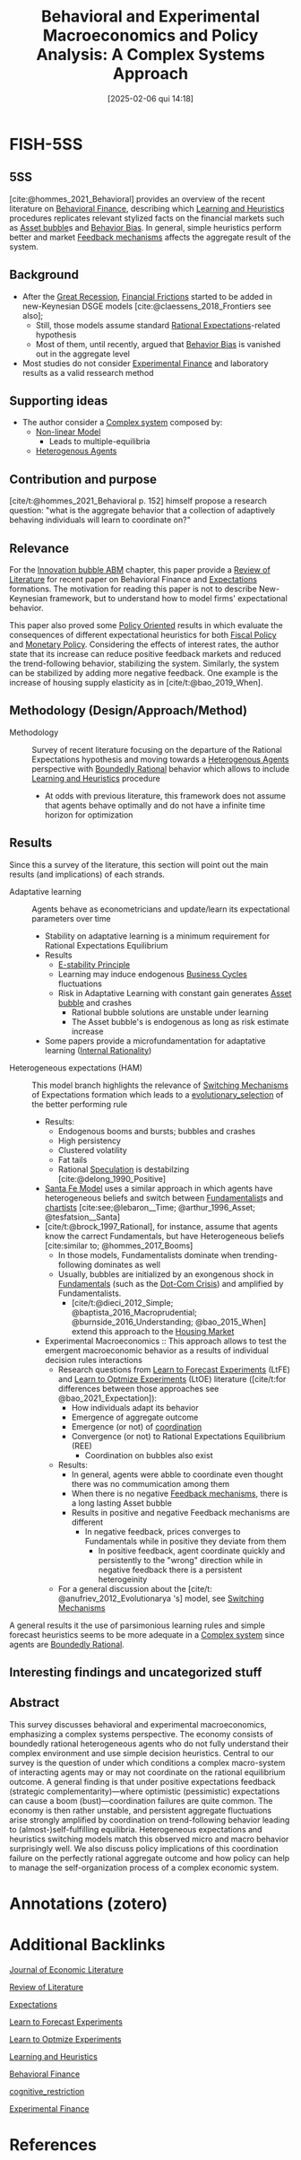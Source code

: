 #+OPTIONS: num:nil ^:{} toc:nil
#+title:      Behavioral and Experimental Macroeconomics and Policy Analysis: A Complex Systems Approach
#+date:       [2025-02-06 qui 14:18]
#+filetags:   :bib:
#+identifier: 20250206T141849
#+BIBLIOGRAPHY: ~/Org/zotero_refs.bib
#+cite_export: csl apa.csl
#+reference:  hommes_2021_Behavioral



* FISH-5SS


** 5SS

[cite:@hommes_2021_Behavioral] provides an overview of the recent literature on [[denote:20250202T115203][Behavioral Finance]], describing which [[denote:20250203T180559][Learning and Heuristics]] procedures replicates relevant stylized facts on the financial markets such as [[denote:20250202T114928][Asset bubble]]s and [[denote:20250202T115214][Behavior Bias]].
In general, simple heuristics perform better and market [[denote:20250202T121139][Feedback mechanisms]] affects the aggregate result of the system.

** Background

- After the [[denote:20250202T121038][Great Recession]], [[denote:20250203T173250][Financial Frictions]] started to be added in new-Keynesian DSGE models [cite:@claessens_2018_Frontiers see also];
  - Still, those models assume standard [[denote:20240708T113039][Rational Expectations]]-related hypothesis
  - Most of them, until recently, argued that [[denote:20250202T115214][Behavior Bias]] is vanished out in the aggregate level
- Most studies do not consider [[denote:20250202T122308][Experimental Finance]] and laboratory results as a valid ressearch method



** Supporting ideas

- The author consider a [[denote:20240708T111511][Complex system]] composed by:
  - [[denote:20250203T182206][Non-linear Model]]
    - Leads to multiple-equilibria
  - [[denote:20250202T120908][Heterogenous Agents]]

** Contribution and purpose

[cite/t:@hommes_2021_Behavioral p. 152] himself propose a research question: "what is the aggregate behavior
that a collection of adaptively behaving individuals will learn to coordinate on?"

** Relevance

For the [[denote:20250202T120807][Innovation bubble ABM]] chapter, this paper provide a [[denote:20250202T120026][Review of Literature]] for recent paper on Behavioral Finance and [[denote:20250202T121158][Expectations]] formations.
The motivation for reading this paper is not to describe New-Keynesian framework, but to understand how to model firms' expectational behavior.

This paper also proved some [[denote:20250202T120251][Policy Oriented]] results in which evaluate the consequences of different expectational heuristics for both [[denote:20250202T121115][Fiscal Policy]] and [[denote:20250202T120427][Monetary Policy]].
Considering the effects of interest rates, the author state that its increase can reduce positive feedback markets and reduced the trend-following behavior, stabilizing the system.
Similarly, the system can be stabilized by adding more negative feedback.
One example is the increase of housing supply elasticity as in [cite/t:@bao_2019_When].

** Methodology (Design/Approach/Method)

- Methodology :: Survey of recent literature focusing on the departure of the Rational Expectations hypothesis and moving towards a [[denote:20250202T120908][Heterogenous Agents]] perspective with [[denote:20250202T115256][Boundedly Rational]] behavior which allows to include [[denote:20250203T180559][Learning and Heuristics]] procedure
  - At odds with previous literature, this framework does not assume that agents behave optimally and do not have a infinite time horizon for optimization


** Results

Since this a survey of the literature, this section will point out the main results (and implications) of each strands.

- Adaptative learning :: Agents behave as econometricians and update/learn its expectational parameters over time
  - Stability on adaptative learning is a minimum requirement for Rational Expectations Equilibrium
  - Results
    - [[denote:20250202T122408][E-stability Principle]]
    - Learning may induce endogenous [[denote:20240708T155635][Business Cycles]] fluctuations
    - Risk in Adaptative Learning with constant gain generates [[denote:20250202T114928][Asset bubble]] and crashes
      - Rational bubble solutions are unstable under learning
      - The Asset bubble's is endogenous as long as risk estimate increase
  - Some papers provide a microfundamentation for adaptative learning ([[denote:20250202T120638][Internal Rationality]])
- Heterogeneous expectations (HAM) :: This model branch highlights the relevance of [[denote:20250203T184226][Switching Mechanisms]] of Expectations formation which leads to a [[denote:20250202T122209][evolutionary_selection]] of the better performing rule
  - Results:
    - Endogenous booms and bursts; bubbles and crashes
    - High persistency
    - Clustered volatility
    - Fat tails
    - Rational [[denote:20250202T115838][Speculation]] is destabilzing [cite:@delong_1990_Positive]
  - [[denote:20250202T115929][Santa Fe Model]] uses a similar approach in which agents have heterogeneous beliefs and switch between [[denote:20250203T173554][Fundamentalist]]s and [[denote:20250202T121539][chartists]] [cite:see;@lebaron__Time; @arthur_1996_Asset; @tesfatsion__Santa]
  - [cite/t:@brock_1997_Rational], for instance, assume that agents know the carrect Fundamentals, but have Heterogeneous beliefs [cite:similar to; @hommes_2017_Booms]
    - In those models, Fundamentalists dominate when trending-following dominates as well
    - Usually, bubbles are initialized by an exongenous shock in [[denote:20250203T173614][Fundamentals]] (such as the [[denote:20250203T172959][Dot-Com Crisis]]) and amplified by Fundamentalists.
      - [cite/t:@dieci_2012_Simple; @baptista_2016_Macroprudential; @burnside_2016_Understanding; @bao_2015_When] extend this approach to the [[denote:20250202T120856][Housing Market]]

  - Experimental Macroeconomics :: This approach allows to test the emergent macroeconomic behavior as a results of individual decision rules interactions
    - Research questions from [[denote:20250203T180644][Learn to Forecast Experiments]] (LtFE) and [[denote:20250203T180729][Learn to Optmize Experiments]] (LtOE) literature ([cite/t:for differences between those approaches see @bao_2021_Expectation]):
      - How individuals adapt its behavior
      - Emergence of aggregate outcome
      - Emergence (or not) of [[denote:20250202T121656][coordination]]
      - Convergence (or not) to Rational Expectations Equilibrium (REE)
        - Coordination on bubbles also exist
    - Results:
      - In general, agents were abble to coordinate even thought there was no commumication among them
      - When there is no negative [[denote:20250202T121139][Feedback mechanisms]], there is a long lasting Asset bubble
      - Results in positive and negative Feedback mechanisms are different
        - In negative feedback, prices converges to Fundamentals while in positive they deviate from them
          - In positive feedback, agent coordinate quickly and persistently to the "wrong" direction while in negative feedback there is a persistent heterogeinity
    - For a general discussion about the [cite/t: @anufriev_2012_Evolutionarya 's] model, see [[denote:20250203T184226][Switching Mechanisms]]


A general results it the use of parsimonious learning rules and simple forecast heuristics seems to be more adequate in a [[denote:20240708T111511][Complex system]] since agents are [[denote:20250202T115256][Boundedly Rational]].

** Interesting findings and uncategorized stuff


** Abstract

#+BEGIN_ABSTRACT
This survey discusses behavioral and experimental macroeconomics, emphasizing a complex systems perspective. The economy consists of boundedly rational heterogeneous agents who do not fully understand their complex environment and use simple decision heuristics. Central to our survey is the question of under which conditions a complex macro-system of interacting agents may or may not coordinate on the rational equilibrium outcome. A general finding is that under positive expectations feedback (strategic complementarity)—where optimistic (pessimistic) expectations can cause a boom (bust)—coordination failures are quite common. The economy is then rather unstable, and persistent aggregate fluctuations arise strongly amplified by coordination on trend-following behavior leading to (almost-)self-fulfilling equilibria. Heterogeneous expectations and heuristics switching models match this observed micro and macro behavior surprisingly well. We also discuss policy implications of this coordination failure on the perfectly rational aggregate outcome and how policy can help to manage the self-organization process of a complex economic system.
#+END_ABSTRACT



* Annotations (zotero)

* Additional Backlinks

[[denote:20250206T141536][Journal of Economic Literature]]

[[denote:20250202T120026][Review of Literature]]

[[denote:20250202T121158][Expectations]]

[[denote:20250203T180644][Learn to Forecast Experiments]]

[[denote:20250203T180729][Learn to Optmize Experiments]]

[[denote:20250203T180559][Learning and Heuristics]]

[[denote:20250202T115203][Behavioral Finance]]

[[denote:20250202T121632][cognitive_restriction]]

[[denote:20250202T122308][Experimental Finance]]

* References

#+print_bibliography:

